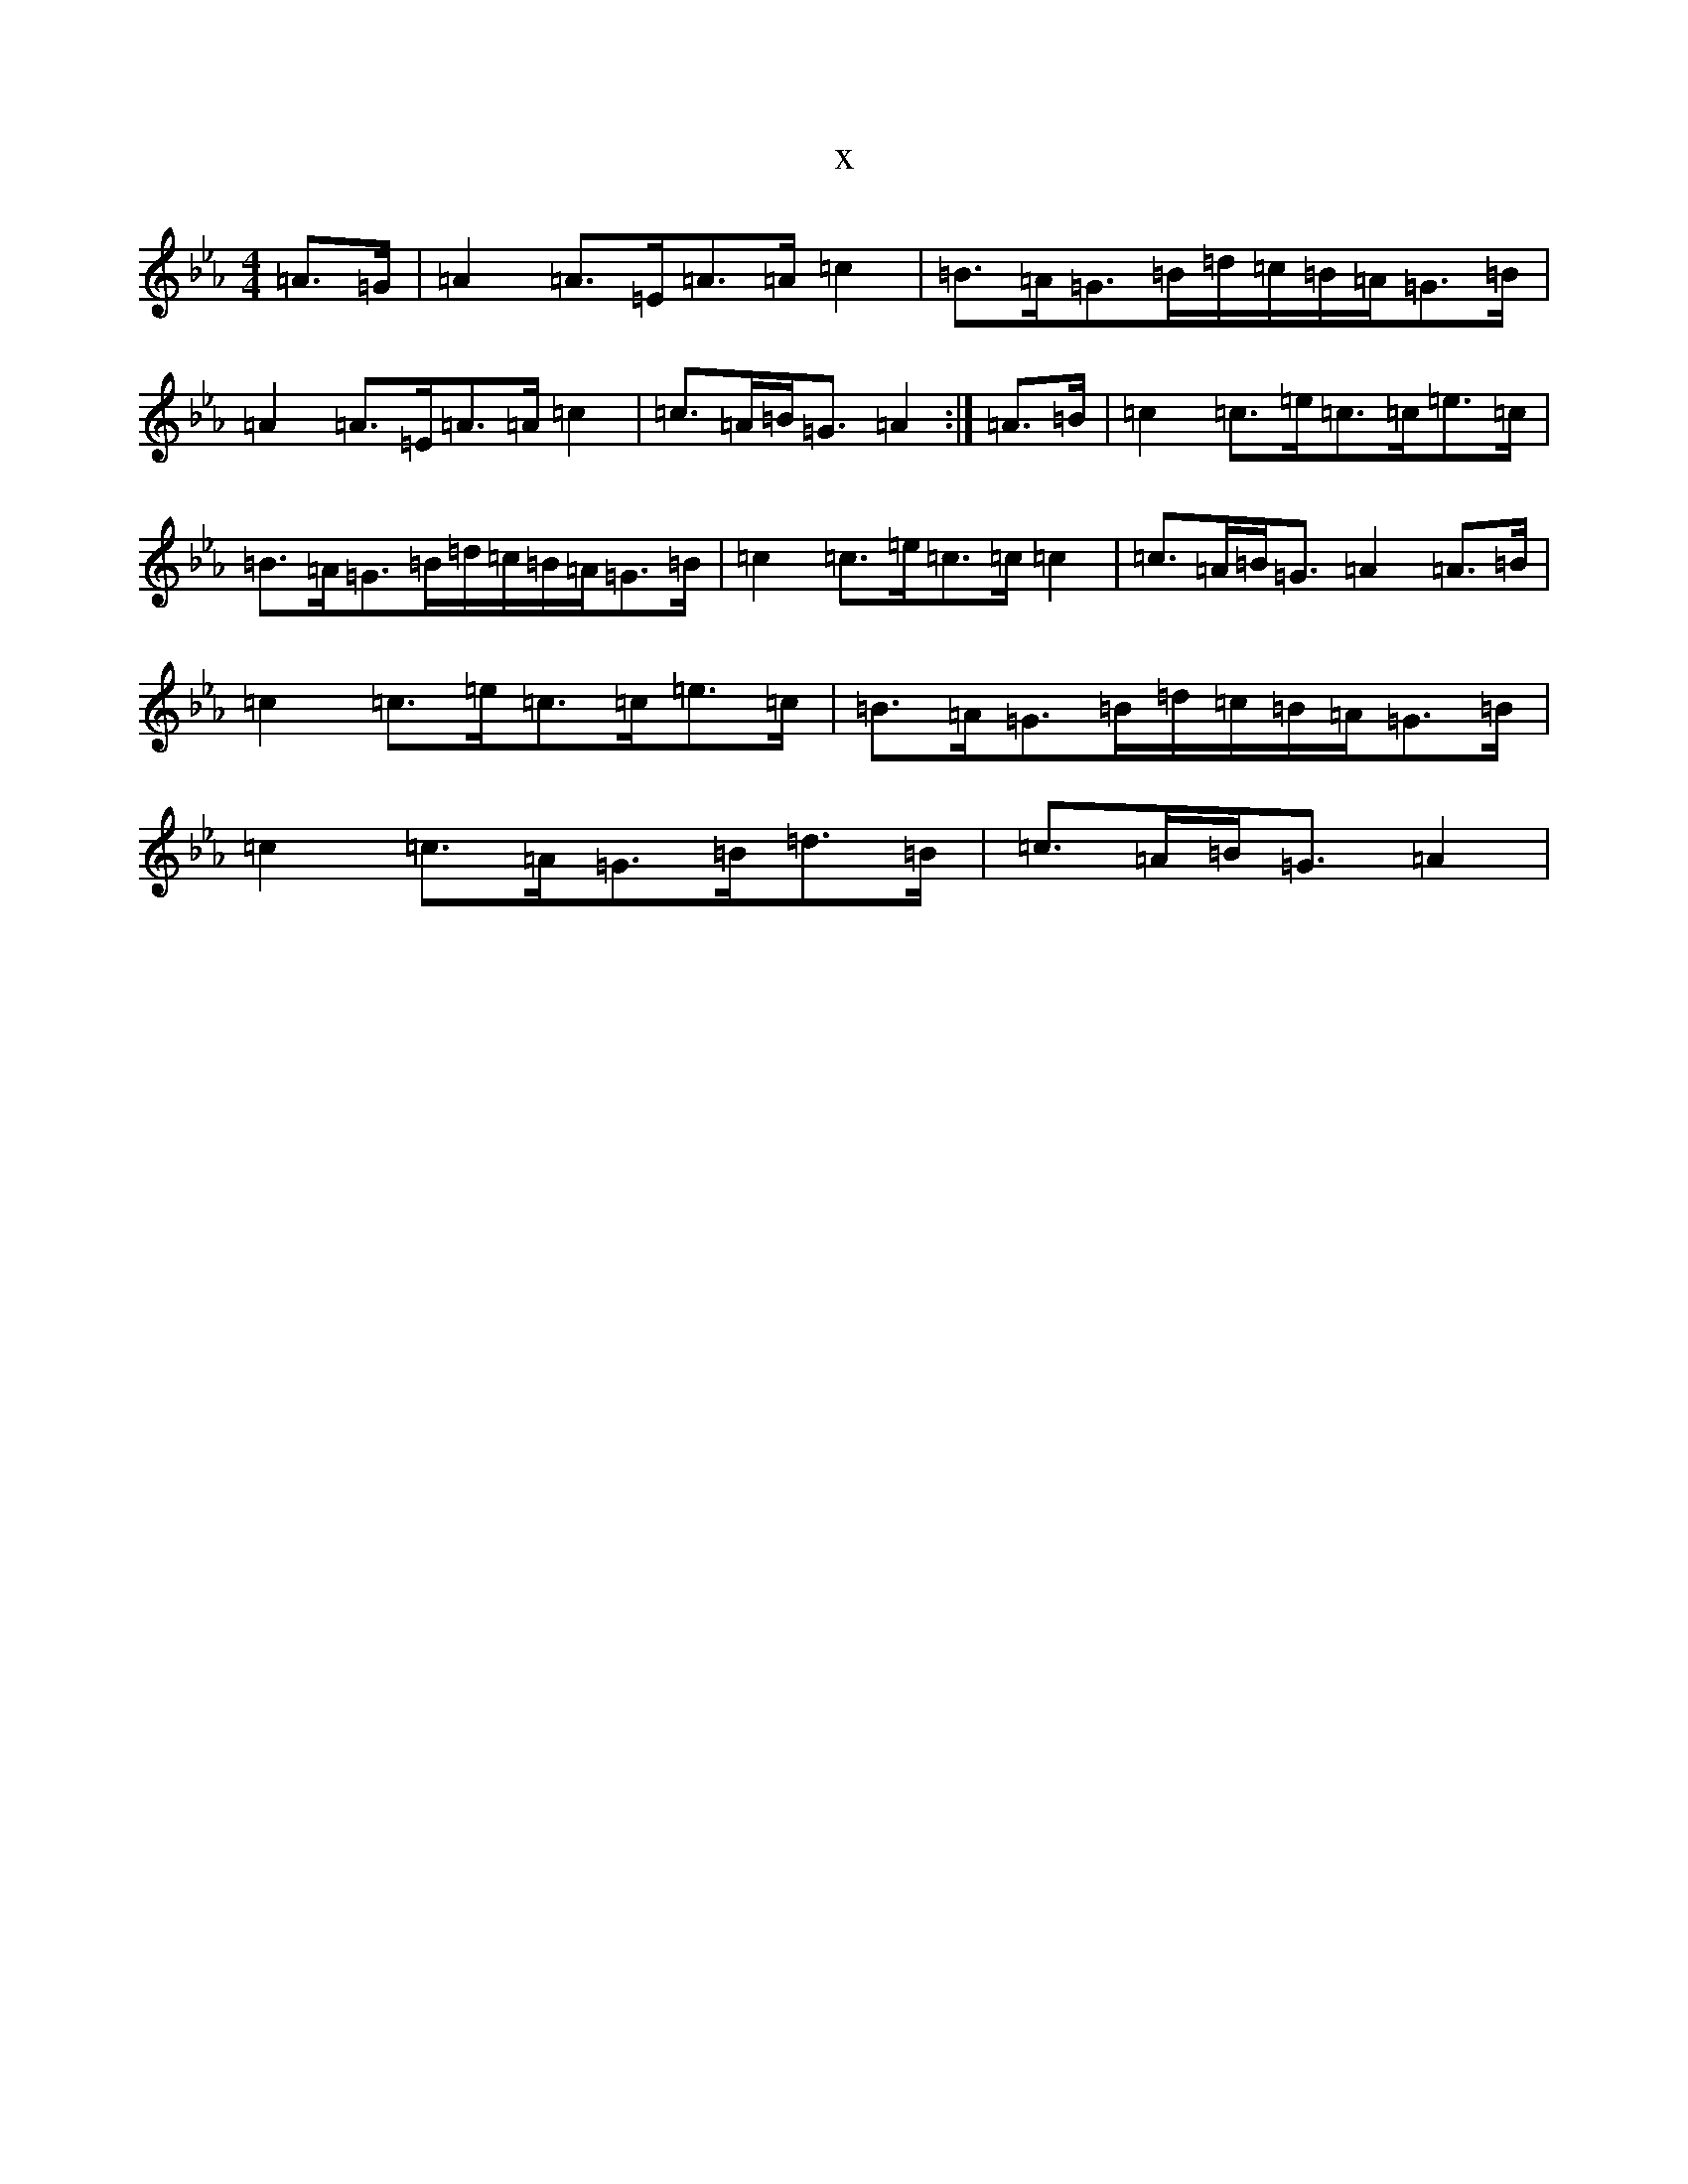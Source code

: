 X:15597
T:x
L:1/8
M:4/4
K: C minor
=A>=G|=A2=A>=E=A>=A=c2|=B>=A=G>=B=d/2=c/2=B/2=A/2=G>=B|=A2=A>=E=A>=A=c2|=c>=A=B<=G=A2:|=A>=B|=c2=c>=e=c>=c=e>=c|=B>=A=G>=B=d/2=c/2=B/2=A/2=G>=B|=c2=c>=e=c>=c=c2|=c>=A=B<=G=A2=A>=B|=c2=c>=e=c>=c=e>=c|=B>=A=G>=B=d/2=c/2=B/2=A/2=G>=B|=c2=c>=A=G>=B=d>=B|=c>=A=B<=G=A2|
